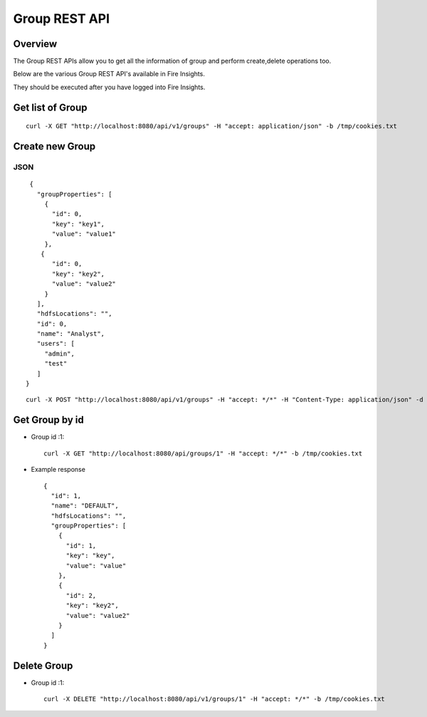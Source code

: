 Group REST API
==================

Overview
--------

The Group REST APIs allow you to get all the information of group and perform create,delete operations too.

Below are the various Group REST API's available in Fire Insights.

They should be executed after you have logged into Fire Insights.

Get list of Group
-----------------------------------

::

    curl -X GET "http://localhost:8080/api/v1/groups" -H "accept: application/json" -b /tmp/cookies.txt
  

Create new Group
---------------------

JSON
++++

::

    {
      "groupProperties": [
        {
          "id": 0,
          "key": "key1",
          "value": "value1"
        },
       {
          "id": 0,
          "key": "key2",
          "value": "value2"
        }
      ],
      "hdfsLocations": "",
      "id": 0,
      "name": "Analyst",
      "users": [
        "admin",
        "test"
      ]
   }
::

  curl -X POST "http://localhost:8080/api/v1/groups" -H "accept: */*" -H "Content-Type: application/json" -d "{ \"groupProperties\": [ { \"id\": 0, \"key\": \"key1\", \"value\": \"value1\" }, { \"id\": 0, \"key\": \"key2\", \"value\": \"value2\" } ], \"hdfsLocations\": \"\", \"id\": 0, \"name\": \"Analyst\", \"users\": [ \"admin\", \"test\" ]}"  -b /tmp/cookies.txt

Get Group by id
-------------------------

* Group id :1::

    curl -X GET "http://localhost:8080/api/groups/1" -H "accept: */*" -b /tmp/cookies.txt
    
* Example response ::

    {
      "id": 1,
      "name": "DEFAULT",
      "hdfsLocations": "",
      "groupProperties": [
        {
          "id": 1,
          "key": "key",
          "value": "value"
        },
        {
          "id": 2,
          "key": "key2",
          "value": "value2"
        }
      ]
    }

Delete Group
-------------------------

* Group id :1::

    curl -X DELETE "http://localhost:8080/api/v1/groups/1" -H "accept: */*" -b /tmp/cookies.txt




